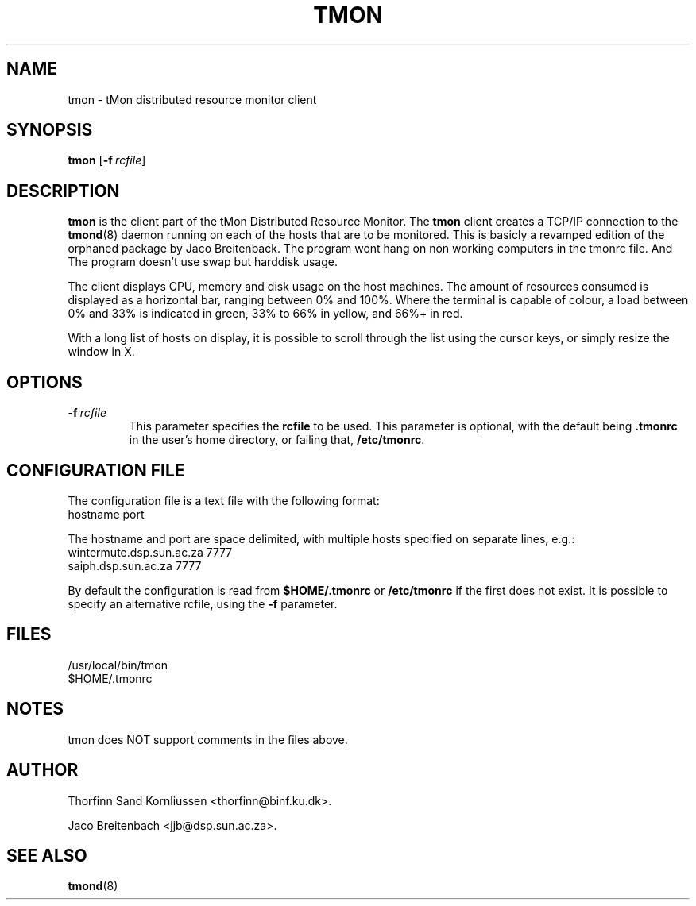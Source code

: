 .TH TMON 1 "Feb 05, 2009" "" "Linux User's Manual"
.SH NAME
tmon \- tMon distributed resource monitor client
.SH SYNOPSIS
.B tmon
[\c
.BI \-f \ rcfile\fP\c
]
.br
.SH DESCRIPTION
\fBtmon\fP is the client part of the tMon Distributed Resource Monitor. The
\fBtmon\fP client creates a TCP/IP connection to the \fBtmond\fP(8) daemon 
running on each of the hosts that are to be monitored. This is basicly a revamped edition of the orphaned package by Jaco Breitenback. The program wont hang on non working computers in the tmonrc file. And The program doesn't  use swap but harddisk usage. 
.LP
The client displays CPU, memory and disk usage on the host machines. The amount 
of resources consumed is displayed as a horizontal bar, ranging between 0% and 
100%. Where the terminal is capable of colour, a load between 0% and 33% is 
indicated in green, 33% to 66% in yellow, and 66%+ in red.
.LP
With a long list of hosts on display, it is possible to scroll through the
list using the cursor keys, or simply resize the window in X.
.SH OPTIONS
.TP
.BI \-f \ rcfile\fP
This parameter specifies the \fBrcfile\fP to be used. This parameter is
optional, with the default being \fB.tmonrc\fP in the user's home directory,
or failing that, \fB/etc/tmonrc\fP. 
.SH CONFIGURATION FILE
The configuration file is a text file with the following format:
.br
       hostname     port
.br
.LP
The hostname and port are space delimited, with multiple hosts specified on
separate lines, e.g.:
.br
       wintermute.dsp.sun.ac.za      7777
       saiph.dsp.sun.ac.za           7777
.br
.LP
By default the configuration is read from \fB$HOME/.tmonrc\fP or 
\fB/etc/tmonrc\fP if the first does not exist. It is possible
to specify an alternative rcfile, using the \fB\-f\fP parameter.
.SH FILES
.DT
/usr/local/bin/tmon
.br
$HOME/.tmonrc
.SH NOTES
tmon does NOT support comments in the files above.
.SH AUTHOR
Thorfinn Sand Kornliussen <thorfinn@binf.ku.dk>. 

Jaco Breitenbach <jjb@dsp.sun.ac.za>.
.SH "SEE ALSO"
.BR tmond (8)

